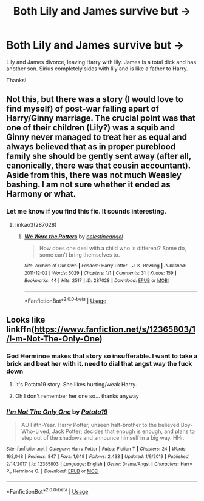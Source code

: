#+TITLE: Both Lily and James survive but ->

* Both Lily and James survive but ->
:PROPERTIES:
:Author: RavenclawHufflepuff
:Score: 2
:DateUnix: 1583795033.0
:DateShort: 2020-Mar-10
:FlairText: What's That Fic?
:END:
Lily and James divorce, leaving Harry with lily. James is a total dick and has another son. Sirius completely sides with lily and is like a father to Harry.

Thanks!


** Not this, but there was a story (I would love to find myself) of post-war falling apart of Harry/Ginny marriage. The crucial point was that one of their children (Lily?) was a squib and Ginny never managed to treat her as equal and always believed that as in proper pureblood family she should be gently sent away (after all, canonically, there was that cousin accountant). Aside from this, there was not much Weasley bashing. I am not sure whether it ended as Harmony or what.
:PROPERTIES:
:Author: ceplma
:Score: 5
:DateUnix: 1583820860.0
:DateShort: 2020-Mar-10
:END:

*** Let me know if you find this fic. It sounds interesting.
:PROPERTIES:
:Author: MarauderMoriarty
:Score: 1
:DateUnix: 1583845713.0
:DateShort: 2020-Mar-10
:END:

**** linkao3(287028)
:PROPERTIES:
:Author: ceplma
:Score: 2
:DateUnix: 1586249651.0
:DateShort: 2020-Apr-07
:END:

***** [[https://archiveofourown.org/works/287028][*/We Were the Potters/*]] by [[https://www.archiveofourown.org/users/celestineangel/pseuds/celestineangel][/celestineangel/]]

#+begin_quote
  How does one deal with a child who is different? Some do, some can't bring themselves to.
#+end_quote

^{/Site/:} ^{Archive} ^{of} ^{Our} ^{Own} ^{*|*} ^{/Fandom/:} ^{Harry} ^{Potter} ^{-} ^{J.} ^{K.} ^{Rowling} ^{*|*} ^{/Published/:} ^{2011-12-02} ^{*|*} ^{/Words/:} ^{5029} ^{*|*} ^{/Chapters/:} ^{1/1} ^{*|*} ^{/Comments/:} ^{31} ^{*|*} ^{/Kudos/:} ^{159} ^{*|*} ^{/Bookmarks/:} ^{44} ^{*|*} ^{/Hits/:} ^{2517} ^{*|*} ^{/ID/:} ^{287028} ^{*|*} ^{/Download/:} ^{[[https://archiveofourown.org/downloads/287028/We%20Were%20the%20Potters.epub?updated_at=1428723676][EPUB]]} ^{or} ^{[[https://archiveofourown.org/downloads/287028/We%20Were%20the%20Potters.mobi?updated_at=1428723676][MOBI]]}

--------------

*FanfictionBot*^{2.0.0-beta} | [[https://github.com/tusing/reddit-ffn-bot/wiki/Usage][Usage]]
:PROPERTIES:
:Author: FanfictionBot
:Score: 1
:DateUnix: 1586249659.0
:DateShort: 2020-Apr-07
:END:


** Looks like linkffn([[https://www.fanfiction.net/s/12365803/1/I-m-Not-The-Only-One]])
:PROPERTIES:
:Author: DrunkBystander
:Score: 4
:DateUnix: 1583806394.0
:DateShort: 2020-Mar-10
:END:

*** God Herminoe makes that story so insufferable. I want to take a brick and beat her with it. need to dial that angst way the fuck down
:PROPERTIES:
:Author: Aiyania
:Score: 3
:DateUnix: 1583819592.0
:DateShort: 2020-Mar-10
:END:

**** It's Potato19 story. She likes hurting/weak Harry.
:PROPERTIES:
:Author: DrunkBystander
:Score: 3
:DateUnix: 1583865277.0
:DateShort: 2020-Mar-10
:END:


**** Oh I don't remember her one so... thanks anyway
:PROPERTIES:
:Author: RavenclawHufflepuff
:Score: 1
:DateUnix: 1583823210.0
:DateShort: 2020-Mar-10
:END:


*** [[https://www.fanfiction.net/s/12365803/1/][*/I'm Not The Only One/*]] by [[https://www.fanfiction.net/u/5594536/Potato19][/Potato19/]]

#+begin_quote
  AU Fifth-Year. Harry Potter, unseen half-brother to the believed Boy-Who-Lived, Jack Potter; decides that enough is enough, and plans to step out of the shadows and announce himself in a big way. HHr.
#+end_quote

^{/Site/:} ^{fanfiction.net} ^{*|*} ^{/Category/:} ^{Harry} ^{Potter} ^{*|*} ^{/Rated/:} ^{Fiction} ^{T} ^{*|*} ^{/Chapters/:} ^{24} ^{*|*} ^{/Words/:} ^{192,048} ^{*|*} ^{/Reviews/:} ^{847} ^{*|*} ^{/Favs/:} ^{1,649} ^{*|*} ^{/Follows/:} ^{2,433} ^{*|*} ^{/Updated/:} ^{1/9/2019} ^{*|*} ^{/Published/:} ^{2/14/2017} ^{*|*} ^{/id/:} ^{12365803} ^{*|*} ^{/Language/:} ^{English} ^{*|*} ^{/Genre/:} ^{Drama/Angst} ^{*|*} ^{/Characters/:} ^{Harry} ^{P.,} ^{Hermione} ^{G.} ^{*|*} ^{/Download/:} ^{[[http://www.ff2ebook.com/old/ffn-bot/index.php?id=12365803&source=ff&filetype=epub][EPUB]]} ^{or} ^{[[http://www.ff2ebook.com/old/ffn-bot/index.php?id=12365803&source=ff&filetype=mobi][MOBI]]}

--------------

*FanfictionBot*^{2.0.0-beta} | [[https://github.com/tusing/reddit-ffn-bot/wiki/Usage][Usage]]
:PROPERTIES:
:Author: FanfictionBot
:Score: 2
:DateUnix: 1583806403.0
:DateShort: 2020-Mar-10
:END:
